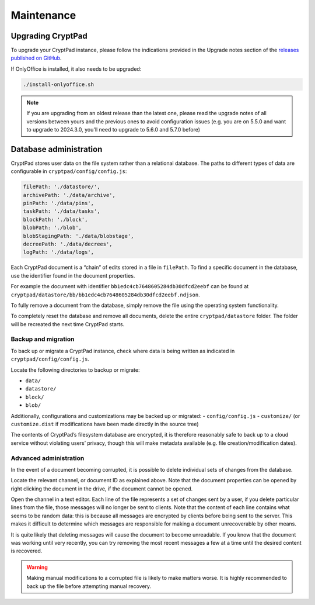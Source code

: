 Maintenance
===========

Upgrading CryptPad
------------------

To upgrade your CryptPad instance, please follow the indications provided in the Upgrade notes section of the `releases published on GitHub <https://github.com/cryptpad/cryptpad/releases>`__.

If OnlyOffice is installed, it also needs to be upgraded:

.. code:: bash

   ./install-onlyoffice.sh

.. note::
    If you are upgrading from an oldest release than the latest one, please read the upgrade notes of all versions between yours and the previous ones to avoid configuration issues (e.g. you are on 5.5.0 and want to upgrade to 2024.3.0, you'll need to upgrade to 5.6.0 and 5.7.0 before)

.. _admin_database:

Database administration
-----------------------

CryptPad stores user data on the file system rather than a relational database. The paths to different types of data are configurable in ``cryptpad/config/config.js``:

.. code:: javascript

   filePath: './datastore/',
   archivePath: './data/archive',
   pinPath: './data/pins',
   taskPath: './data/tasks',
   blockPath: './block',
   blobPath: './blob',
   blobStagingPath: './data/blobstage',
   decreePath: './data/decrees',
   logPath: './data/logs',

Each CryptPad document is a “chain” of edits stored in a file in ``filePath``. To find a specific document in the database, use the identifier found in the document properties.

For example the document with identifier ``bb1edc4cb7648605284db30dfcd2eebf`` can be found at ``cryptpad/datastore/bb/bb1edc4cb7648605284db30dfcd2eebf.ndjson``.

To fully remove a document from the database, simply remove the file using the operating system functionality.

To completely reset the database and remove all documents, delete the entire ``cryptpad/datastore`` folder. The folder will be recreated the next time CryptPad starts.

Backup and migration
~~~~~~~~~~~~~~~~~~~~

To back up or migrate a CryptPad instance, check where data is being written as indicated in ``cryptpad/config/config.js``.

Locate the following directories to backup or migrate:

-  ``data/``
-  ``datastore/``
-  ``block/``
-  ``blob/``

Additionally, configurations and customizations may be backed up or migrated: - ``config/config.js`` - ``customize/`` (or ``customize.dist`` if modifications have been made directly in the source tree)

The contents of CryptPad’s filesystem database are encrypted, it is therefore reasonably safe to back up to a cloud service without violating users’ privacy, though this will make metadata available (e.g. file creation/modification dates).

Advanced administration
~~~~~~~~~~~~~~~~~~~~~~~

In the event of a document becoming corrupted, it is possible to delete individual sets of changes from the database.

Locate the relevant channel, or document ID as explained above. Note that the document properties can be opened by right clicking the document in the drive, if the document cannot be opened.

Open the channel in a text editor. Each line of the file represents a set of changes sent by a user, if you delete particular lines from the file, those messages will no longer be sent to clients. Note that the content of each line contains what seems to be random data: this is because all messages are encrypted by clients before being sent to the server. This makes it difficult to determine which messages are responsible for making a document unrecoverable by other means.

It is quite likely that deleting messages will cause the document to become unreadable. If you know that the document was working until very recently, you can try removing the most recent messages a few at a time until the desired content is recovered.

.. warning::

   Making manual modifications to a corrupted file is likely to make matters worse. It is highly recommended to back up the file before attempting manual recovery.
